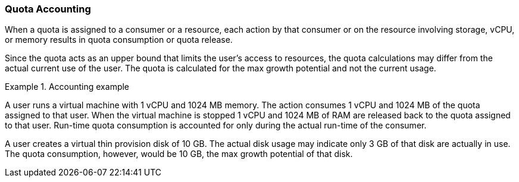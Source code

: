 [[Quota_Accounting]]
=== Quota Accounting

When a quota is assigned to a consumer or a resource, each action by that consumer or on the resource involving storage, vCPU, or memory results in quota consumption or quota release.

Since the quota acts as an upper bound that limits the user's access to resources, the quota calculations may differ from the actual current use of the user. The quota is calculated for the max growth potential and not the current usage.

.Accounting example
====
A user runs a virtual machine with 1 vCPU and 1024 MB memory. The action consumes 1 vCPU and 1024 MB of the quota assigned to that user. When the virtual machine is stopped 1 vCPU and 1024 MB of RAM are released back to the quota assigned to that user. Run-time quota consumption is accounted for only during the actual run-time of the consumer.

A user creates a virtual thin provision disk of 10 GB. The actual disk usage may indicate only 3 GB of that disk are actually in use. The quota consumption, however, would be 10 GB, the max growth potential of that disk.

====

